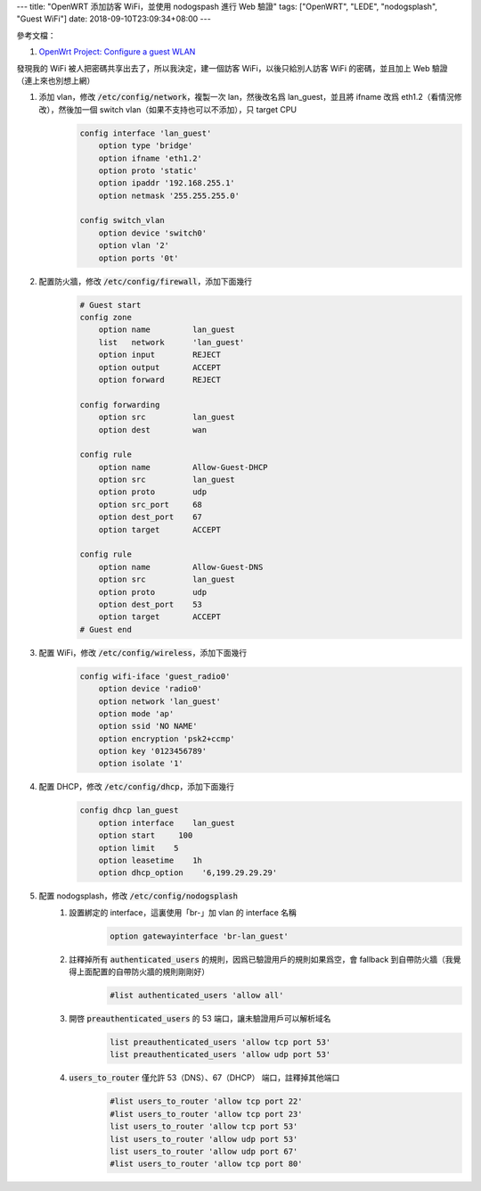 ---
title: "OpenWRT 添加訪客 WiFi，並使用 nodogspash 進行 Web 驗證"
tags: ["OpenWRT", "LEDE", "nodogsplash", "Guest WiFi"]
date: 2018-09-10T23:09:34+08:00
---

參考文檔：

1. `OpenWrt Project: Configure a guest WLAN`_


發現我的 WiFi 被人把密碼共享出去了，所以我決定，建一個訪客 WiFi，以後只給別人訪客 WiFi 的密碼，並且加上 Web 驗證（連上來也別想上網）


1. 添加 vlan，修改 :code:`/etc/config/network`，複製一次 lan，然後改名爲 lan_guest，並且將 ifname 改爲 eth1.2（看情況修改），然後加一個 switch vlan（如果不支持也可以不添加），只 target CPU
    .. code-block::

        config interface 'lan_guest'
            option type 'bridge'
            option ifname 'eth1.2'
            option proto 'static'
            option ipaddr '192.168.255.1'
            option netmask '255.255.255.0'

        config switch_vlan
            option device 'switch0'
            option vlan '2'
            option ports '0t'

2. 配置防火牆，修改 :code:`/etc/config/firewall`，添加下面幾行
    .. code-block::

        # Guest start
        config zone
            option name         lan_guest
            list   network      'lan_guest'
            option input        REJECT
            option output       ACCEPT
            option forward      REJECT

        config forwarding
            option src          lan_guest
            option dest         wan

        config rule
            option name         Allow-Guest-DHCP
            option src          lan_guest
            option proto        udp
            option src_port     68
            option dest_port    67
            option target       ACCEPT

        config rule
            option name         Allow-Guest-DNS
            option src          lan_guest
            option proto        udp
            option dest_port    53
            option target       ACCEPT
        # Guest end

3. 配置 WiFi，修改 :code:`/etc/config/wireless`，添加下面幾行
    .. code-block::

        config wifi-iface 'guest_radio0'
            option device 'radio0'
            option network 'lan_guest'
            option mode 'ap'
            option ssid 'NO NAME'
            option encryption 'psk2+ccmp'
            option key '0123456789'
            option isolate '1'

4. 配置 DHCP，修改 :code:`/etc/config/dhcp`，添加下面幾行
    .. code-block::

        config dhcp lan_guest
            option interface    lan_guest
            option start     100
            option limit    5
            option leasetime    1h
            option dhcp_option    '6,199.29.29.29'

5. 配置 nodogsplash，修改 :code:`/etc/config/nodogsplash`
    1. 設置綁定的 interface，這裏使用「br-」加 vlan 的 interface 名稱
        .. code-block::

            option gatewayinterface 'br-lan_guest'

    2. 註釋掉所有 :code:`authenticated_users` 的規則，因爲已驗證用戶的規則如果爲空，會 fallback 到自帶防火牆（我覺得上面配置的自帶防火牆的規則剛剛好）
        .. code-block::

            #list authenticated_users 'allow all'

    3. 開啓 :code:`preauthenticated_users` 的 53 端口，讓未驗證用戶可以解析域名
        .. code-block::

            list preauthenticated_users 'allow tcp port 53'
            list preauthenticated_users 'allow udp port 53'

    4. :code:`users_to_router` 僅允許 53（DNS）、67（DHCP） 端口，註釋掉其他端口
        .. code-block::

            #list users_to_router 'allow tcp port 22'
            #list users_to_router 'allow tcp port 23'
            list users_to_router 'allow tcp port 53'
            list users_to_router 'allow udp port 53'
            list users_to_router 'allow udp port 67'
            #list users_to_router 'allow tcp port 80'

.. _`OpenWrt Project: Configure a guest WLAN`: https://openwrt.org/docs/guide-user/network/wifi/guestwifi/guest-wlan
